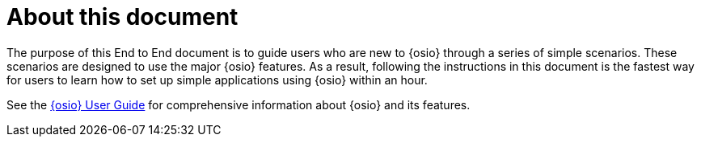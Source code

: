 [id="about"]
= About this document

The purpose of this End to End document is to guide users who are new to {osio} through a series of simple scenarios. These scenarios are designed to use the major {osio} features. As a result, following the instructions in this document is the fastest way for users to learn how to set up simple applications using {osio} within an hour.

See the link:https://docs.openshift.io/user_guide.html[{osio} User Guide] for comprehensive information about {osio} and its features.
